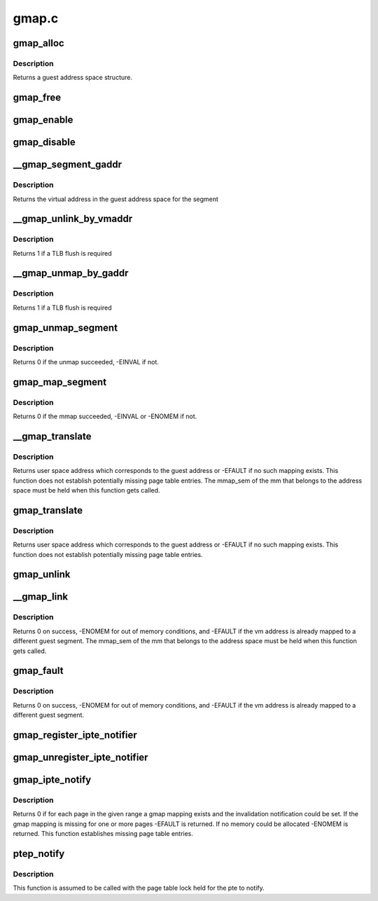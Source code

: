 .. -*- coding: utf-8; mode: rst -*-

======
gmap.c
======


.. _`gmap_alloc`:

gmap_alloc
==========

.. c:function:: struct gmap *gmap_alloc (struct mm_struct *mm, unsigned long limit)

    allocate a guest address space

    :param struct mm_struct \*mm:
        pointer to the parent mm_struct

    :param unsigned long limit:
        maximum address of the gmap address space



.. _`gmap_alloc.description`:

Description
-----------

Returns a guest address space structure.



.. _`gmap_free`:

gmap_free
=========

.. c:function:: void gmap_free (struct gmap *gmap)

    free a guest address space

    :param struct gmap \*gmap:
        pointer to the guest address space structure



.. _`gmap_enable`:

gmap_enable
===========

.. c:function:: void gmap_enable (struct gmap *gmap)

    switch primary space to the guest address space

    :param struct gmap \*gmap:
        pointer to the guest address space structure



.. _`gmap_disable`:

gmap_disable
============

.. c:function:: void gmap_disable (struct gmap *gmap)

    switch back to the standard primary address space

    :param struct gmap \*gmap:
        pointer to the guest address space structure



.. _`__gmap_segment_gaddr`:

__gmap_segment_gaddr
====================

.. c:function:: unsigned long __gmap_segment_gaddr (unsigned long *entry)

    find virtual address from segment pointer

    :param unsigned long \*entry:
        pointer to a segment table entry in the guest address space



.. _`__gmap_segment_gaddr.description`:

Description
-----------

Returns the virtual address in the guest address space for the segment



.. _`__gmap_unlink_by_vmaddr`:

__gmap_unlink_by_vmaddr
=======================

.. c:function:: int __gmap_unlink_by_vmaddr (struct gmap *gmap, unsigned long vmaddr)

    unlink a single segment via a host address

    :param struct gmap \*gmap:
        pointer to the guest address space structure

    :param unsigned long vmaddr:
        address in the host process address space



.. _`__gmap_unlink_by_vmaddr.description`:

Description
-----------

Returns 1 if a TLB flush is required



.. _`__gmap_unmap_by_gaddr`:

__gmap_unmap_by_gaddr
=====================

.. c:function:: int __gmap_unmap_by_gaddr (struct gmap *gmap, unsigned long gaddr)

    unmap a single segment via a guest address

    :param struct gmap \*gmap:
        pointer to the guest address space structure

    :param unsigned long gaddr:
        address in the guest address space



.. _`__gmap_unmap_by_gaddr.description`:

Description
-----------

Returns 1 if a TLB flush is required



.. _`gmap_unmap_segment`:

gmap_unmap_segment
==================

.. c:function:: int gmap_unmap_segment (struct gmap *gmap, unsigned long to, unsigned long len)

    unmap segment from the guest address space

    :param struct gmap \*gmap:
        pointer to the guest address space structure

    :param unsigned long to:
        address in the guest address space

    :param unsigned long len:
        length of the memory area to unmap



.. _`gmap_unmap_segment.description`:

Description
-----------

Returns 0 if the unmap succeeded, -EINVAL if not.



.. _`gmap_map_segment`:

gmap_map_segment
================

.. c:function:: int gmap_map_segment (struct gmap *gmap, unsigned long from, unsigned long to, unsigned long len)

    map a segment to the guest address space

    :param struct gmap \*gmap:
        pointer to the guest address space structure

    :param unsigned long from:
        source address in the parent address space

    :param unsigned long to:
        target address in the guest address space

    :param unsigned long len:
        length of the memory area to map



.. _`gmap_map_segment.description`:

Description
-----------

Returns 0 if the mmap succeeded, -EINVAL or -ENOMEM if not.



.. _`__gmap_translate`:

__gmap_translate
================

.. c:function:: unsigned long __gmap_translate (struct gmap *gmap, unsigned long gaddr)

    translate a guest address to a user space address

    :param struct gmap \*gmap:
        pointer to guest mapping meta data structure

    :param unsigned long gaddr:
        guest address



.. _`__gmap_translate.description`:

Description
-----------

Returns user space address which corresponds to the guest address or
-EFAULT if no such mapping exists.
This function does not establish potentially missing page table entries.
The mmap_sem of the mm that belongs to the address space must be held
when this function gets called.



.. _`gmap_translate`:

gmap_translate
==============

.. c:function:: unsigned long gmap_translate (struct gmap *gmap, unsigned long gaddr)

    translate a guest address to a user space address

    :param struct gmap \*gmap:
        pointer to guest mapping meta data structure

    :param unsigned long gaddr:
        guest address



.. _`gmap_translate.description`:

Description
-----------

Returns user space address which corresponds to the guest address or
-EFAULT if no such mapping exists.
This function does not establish potentially missing page table entries.



.. _`gmap_unlink`:

gmap_unlink
===========

.. c:function:: void gmap_unlink (struct mm_struct *mm, unsigned long *table, unsigned long vmaddr)

    disconnect a page table from the gmap shadow tables

    :param struct mm_struct \*mm:

        *undescribed*

    :param unsigned long \*table:
        pointer to the host page table

    :param unsigned long vmaddr:
        vm address associated with the host page table



.. _`__gmap_link`:

__gmap_link
===========

.. c:function:: int __gmap_link (struct gmap *gmap, unsigned long gaddr, unsigned long vmaddr)

    set up shadow page tables to connect a host to a guest address

    :param struct gmap \*gmap:
        pointer to guest mapping meta data structure

    :param unsigned long gaddr:
        guest address

    :param unsigned long vmaddr:
        vm address



.. _`__gmap_link.description`:

Description
-----------

Returns 0 on success, -ENOMEM for out of memory conditions, and -EFAULT
if the vm address is already mapped to a different guest segment.
The mmap_sem of the mm that belongs to the address space must be held
when this function gets called.



.. _`gmap_fault`:

gmap_fault
==========

.. c:function:: int gmap_fault (struct gmap *gmap, unsigned long gaddr, unsigned int fault_flags)

    resolve a fault on a guest address

    :param struct gmap \*gmap:
        pointer to guest mapping meta data structure

    :param unsigned long gaddr:
        guest address

    :param unsigned int fault_flags:
        flags to pass down to :c:func:`handle_mm_fault`



.. _`gmap_fault.description`:

Description
-----------

Returns 0 on success, -ENOMEM for out of memory conditions, and -EFAULT
if the vm address is already mapped to a different guest segment.



.. _`gmap_register_ipte_notifier`:

gmap_register_ipte_notifier
===========================

.. c:function:: void gmap_register_ipte_notifier (struct gmap_notifier *nb)

    register a pte invalidation callback

    :param struct gmap_notifier \*nb:
        pointer to the gmap notifier block



.. _`gmap_unregister_ipte_notifier`:

gmap_unregister_ipte_notifier
=============================

.. c:function:: void gmap_unregister_ipte_notifier (struct gmap_notifier *nb)

    remove a pte invalidation callback

    :param struct gmap_notifier \*nb:
        pointer to the gmap notifier block



.. _`gmap_ipte_notify`:

gmap_ipte_notify
================

.. c:function:: int gmap_ipte_notify (struct gmap *gmap, unsigned long gaddr, unsigned long len)

    mark a range of ptes for invalidation notification

    :param struct gmap \*gmap:
        pointer to guest mapping meta data structure

    :param unsigned long gaddr:
        virtual address in the guest address space

    :param unsigned long len:
        size of area



.. _`gmap_ipte_notify.description`:

Description
-----------

Returns 0 if for each page in the given range a gmap mapping exists and
the invalidation notification could be set. If the gmap mapping is missing
for one or more pages -EFAULT is returned. If no memory could be allocated
-ENOMEM is returned. This function establishes missing page table entries.



.. _`ptep_notify`:

ptep_notify
===========

.. c:function:: void ptep_notify (struct mm_struct *mm, unsigned long vmaddr, pte_t *pte)

    call all invalidation callbacks for a specific pte.

    :param struct mm_struct \*mm:
        pointer to the process mm_struct

    :param unsigned long vmaddr:

        *undescribed*

    :param pte_t \*pte:
        pointer to the page table entry



.. _`ptep_notify.description`:

Description
-----------

This function is assumed to be called with the page table lock held
for the pte to notify.

